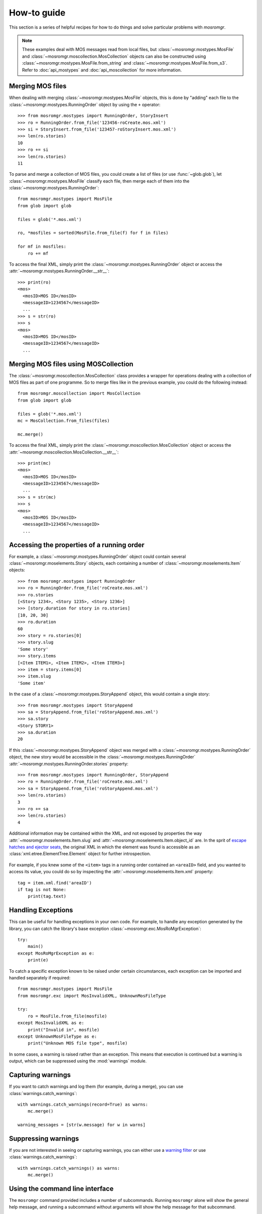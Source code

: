 .. mosromgr: Python library for managing MOS running orders
.. Copyright 2021 BBC
.. SPDX-License-Identifier: Apache-2.0

============
How-to guide
============

This section is a series of helpful recipes for how to do things and solve
particular problems with *mosromgr*.

.. note::
    These examples deal with MOS messages read from local files, but
    :class:`~mosromgr.mostypes.MosFile` and
    :class:`~mosromgr.moscollection.MosCollection` objects can also be
    constructed using :class:`~mosromgr.mostypes.MosFile.from_string` and
    :class:`~mosromgr.mostypes.MosFile.from_s3`. Refer to :doc:`api_mostypes`
    and :doc:`api_moscollection` for more information.

Merging MOS files
=================

When dealing with merging :class:`~mosromgr.mostypes.MosFile` objects, this is
done by "adding" each file to the :class:`~mosromgr.mostypes.RunningOrder`
object by using the ``+`` operator::

    >>> from mosromgr.mostypes import RunningOrder, StoryInsert
    >>> ro = RunningOrder.from_file('123456-roCreate.mos.xml')
    >>> si = StoryInsert.from_file('123457-roStoryInsert.mos.xml')
    >>> len(ro.stories)
    10
    >>> ro += si
    >>> len(ro.stories)
    11

To parse and merge a collection of MOS files, you could create a list of files
(or use :func:`~glob.glob`), let :class:`~mosromgr.mostypes.MosFile` classify
each file, then merge each of them into the
:class:`~mosromgr.mostypes.RunningOrder`::

    from mosromgr.mostypes import MosFile
    from glob import glob

    files = glob('*.mos.xml')

    ro, *mosfiles = sorted(MosFile.from_file(f) for f in files)

    for mf in mosfiles:
        ro += mf

To access the final XML, simply print the
:class:`~mosromgr.mostypes.RunningOrder` object or access the
:attr:`~mosromgr.mostypes.RunningOrder.__str__`::

    >>> print(ro)
    <mos>
      <mosID>MOS ID</mosID>
      <messageID>1234567</messageID>
      ...
    >>> s = str(ro)
    >>> s
    <mos>
      <mosID>MOS ID</mosID>
      <messageID>1234567</messageID>
      ...

Merging MOS files using MOSCollection
=====================================

The :class:`~mosromgr.moscollection.MosCollection` class provides a wrapper for
operations dealing with a collection of MOS files as part of one programme. So
to merge files like in the previous example, you could do the following
instead::

    from mosromgr.moscollection import MosCollection
    from glob import glob

    files = glob('*.mos.xml')
    mc = MosCollection.from_files(files)

    mc.merge()

To access the final XML, simply print the
:class:`~mosromgr.moscollection.MosCollection` object or access the
:attr:`~mosromgr.moscollection.MosCollection.__str__`::

    >>> print(mc)
    <mos>
      <mosID>MOS ID</mosID>
      <messageID>1234567</messageID>
      ...
    >>> s = str(mc)
    >>> s
    <mos>
      <mosID>MOS ID</mosID>
      <messageID>1234567</messageID>
      ...

Accessing the properties of a running order
===========================================

For example, a :class:`~mosromgr.mostypes.RunningOrder` object could contain
several :class:`~mosromgr.moselements.Story` objects, each containing a number
of :class:`~mosromgr.moselements.Item` objects::

    >>> from mosromgr.mostypes import RunningOrder
    >>> ro = RunningOrder.from_file('roCreate.mos.xml')
    >>> ro.stories
    [<Story 1234>, <Story 1235>, <Story 1236>]
    >>> [story.duration for story in ro.stories]
    [10, 20, 30]
    >>> ro.duration
    60
    >>> story = ro.stories[0]
    >>> story.slug
    'Some story'
    >>> story.items
    [<Item ITEM1>, <Item ITEM2>, <Item ITEM3>]
    >>> item = story.items[0]
    >>> item.slug
    'Some item'

In the case of a :class:`~mosromgr.mostypes.StoryAppend` object, this would
contain a single story::

    >>> from mosromgr.mostypes import StoryAppend
    >>> sa = StoryAppend.from_file('roStoryAppend.mos.xml')
    >>> sa.story
    <Story STORY1>
    >>> sa.duration
    20

If this :class:`~mosromgr.mostypes.StoryAppend` object was merged with a
:class:`~mosromgr.mostypes.RunningOrder` object, the new story would be
accessible in the :class:`~mosromgr.mostypes.RunningOrder`
:attr:`~mosromgr.mostypes.RunningOrder.stories` property::

    >>> from mosromgr.mostypes import RunningOrder, StoryAppend
    >>> ro = RunningOrder.from_file('roCreate.mos.xml')
    >>> sa = StoryAppend.from_file('roStoryAppend.mos.xml')
    >>> len(ro.stories)
    3
    >>> ro += sa
    >>> len(ro.stories)
    4

Additional information may be contained within the XML, and not exposed by
properties the way :attr:`~mosromgr.moselements.Item.slug` and
:attr:`~mosromgr.moselements.Item.object_id` are. In the sprit of
`escape hatches and ejector seats`_, the original XML in which the element was
found is accessible as an :class:`xml.etree.ElementTree.Element` object for
further introspection.

    .. _escape hatches and ejector seats: https://anvil.works/blog/escape-hatches-and-ejector-seats

For example, if you knew some of the ``<item>`` tags in a running order
contained an ``<areaID>`` field, and you wanted to access its value, you could
do so by inspecting the :attr:`~mosromgr.moselements.Item.xml` property::

    tag = item.xml.find('areaID')
    if tag is not None:
        print(tag.text)

Handling Exceptions
===================

This can be useful for handling exceptions in your own code. For example, to
handle any exception generated by the library, you can catch the library's base
exception :class:`~mosromgr.exc.MosRoMgrException`::

    try:
        main()
    except MosRoMgrException as e:
        print(e)

To catch a specific exception known to be raised under certain circumstances,
each exception can be imported and handled separately if required::

    from mosromgr.mostypes import MosFile
    from mosromgr.exc import MosInvalidXML, UnknownMosFileType

    try:
        ro = MosFile.from_file(mosfile)
    except MosInvalidXML as e:
        print("Invalid in", mosfile)
    except UnknownMosFileType as e:
        print("Unknown MOS file type", mosfile)

In some cases, a warning is raised rather than an exception. This means that
execution is continued but a warning is output, which can be suppressed using
the :mod:`warnings` module.

Capturing warnings
==================

If you want to catch warnings and log them (for example, during a merge), you
can use :class:`warnings.catch_warnings`::

    with warnings.catch_warnings(record=True) as warns:
        mc.merge()

    warning_messages = [str(w.message) for w in warns]

Suppressing warnings
====================

If you are not interested in seeing or capturing warnings, you can either use a
`warning filter`_ or use :class:`warnings.catch_warnings`::

    with warnings.catch_warnings() as warns:
        mc.merge()

.. _warning filter: https://docs.python.org/3/library/warnings.html#the-warnings-filter

.. _cli_howto:

Using the command line interface
================================

The ``mosromgr`` command provided includes a number of subcommands. Running
``mosromgr`` alone will show the general help message, and running a subcommand
without arguments will show the help message for that subcommand.

Detecting MOS file types
------------------------

To detect the type of a MOS file, use the :ref:`cli_mosromgr_detect` command:

.. code-block:: console

    $ mosromgr detect -f 123456-roCreate.mos.xml
    123456-roCreate.mos.xml: RunningOrder

Multiple files can be provided as arguments:

.. code-block:: console

    $ mosromgr detect -f 123456-roCreate.mos.xml 123457-roStorySend.mos.xml
    123456-roCreate.mos.xml: RunningOrder
    123457-roStorySend.mos.xml: StorySend

Wildcards can also be used:

.. code-block:: console

    $ mosromgr detect *
    123456-roCreate.mos.xml: RunningOrder
    123457-roStorySend.mos.xml: StorySend
    ...
    9148627-roDelete.mos.xml: RunningOrderEnd
    bbcProgrammeMetadata.xml: Unknown MOS file type
    cricket: Invalid
    FINAL.json: Invalid
    FINAL.xml: RunningOrder (completed)

You can also read files from an S3 bucket. Either a specific file by key:

.. code-block:: console

    $ mosromgr detect -b my-bucket -k newsnight/20210101/123456-roCreate.mos.xml
    INFO:botocore.credentials:Found credentials in environment variables.
    OPENMEDIA_NCS.W1.BBC.MOS/OM_10.1253459/5744992-roCreate.mos.xml: RunningOrder

Or a whole folder by prefix:

.. code-block:: console

    $ mosromgr detect -b bbc-newslabs-slicer-mos-message-store -p newsnight/20210101/
    INFO:botocore.credentials:Found credentials in environment variables.
    newsnight/20210101/123456-roCreate.mos.xml: RunningOrder
    newsnight/20210101/123457-roStorySend.mos.xml: StorySend
    newsnight/20210101/123458-roStorySend.mos.xml: StorySend
    newsnight/20210101/123459-roStorySend.mos.xml: StorySend
    ...

Inspecting a running order
--------------------------

To inspect the contents of a ``roCreate`` file, use the
:ref:`cli_mosromgr_inspect` command:

.. code-block:: console

    $ mosromgr inspect -f 123456-roCreate.mos.xml
    22:45 NEWSNIGHT 54D CORE Thu, 08.04.2021

Many options are available which allow for inspecting a file from an S3 bucket
(``-b`` and ``-k``) instead of a local file (``-f``); and others which affect the
output such as ``-t`` (start time), ``-d`` (duration), ``-s`` (stories):

.. code-block:: console

    $ mosromgr inspect -b my-bucket -k newsnight/20210804/123456-roCreate.mos.xml -tds
    22:45 NEWSNIGHT 54D CORE Thu, 08.04.2021
    Start time: 2021-04-08 21:46
    Duration: 0:35:09

    MENU START

    MENU-PRE TITLE TEASE

    MENU-TITLES

    MENU-POST TITLE "ALSO TONIGHT"

    NORTHERN IRELAND-INTRO

    NORTHERN IRELAND-LEWIS PACKAGE

    ...

    END OF PROGRAMME

.. note:
    Note that this command currently only works for ``roCreate`` files,
    but this includes ``roCreate`` files which have had additional files merged
    into it, whether complete or not.

Merging MOS files
-----------------

To merge a set of MOS files for a programme, use the :ref:`cli_mosromgr_merge`
command.

Merging local files:

.. code-block:: console

    $ mosromgr merge -f *.mos.xml -o FINAL.xml
    ...
    INFO:mosromgr.moscollection:Merging RunningOrderEnd 123499
    INFO:mosromgr.moscollection:Completed merging 99 mos files
    Writing merged running order to FINAL.xml

Or files in an S3 bucket folder by prefix:

.. code-block:: console

    $ mosromgr merge -b my-bucket -p newsnight/20210101/ -o
    ...
    INFO:mosromgr.moscollection:Merging RunningOrderEnd 123499
    INFO:mosromgr.moscollection:Completed merging 99 mos files
    Writing merged running order to FINAL.xml
